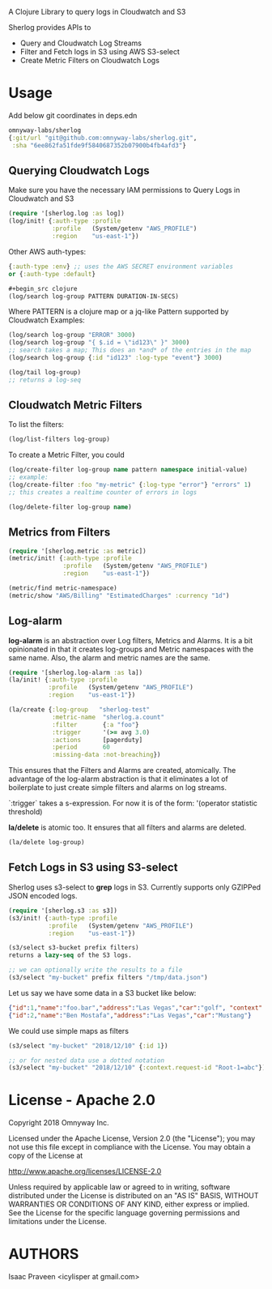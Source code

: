 # sherlog

A Clojure Library to query logs in Cloudwatch and S3

Sherlog provides APIs to
- Query and Cloudwatch Log Streams
- Filter and Fetch logs in S3 using AWS S3-select
- Create Metric Filters on Cloudwatch Logs

* Usage

Add below git coordinates in deps.edn

#+BEGIN_SRC clojure
omnyway-labs/sherlog
{:git/url "git@github.com:omnyway-labs/sherlog.git",
 :sha "6ee862fa51fde9f5840687352b07900b4fb4afd3"}
#+END_SRC

** Querying Cloudwatch Logs

Make sure you have the necessary IAM permissions to Query Logs in
Cloudwatch and S3

#+BEGIN_SRC clojure
(require '[sherlog.log :as log])
(log/init! {:auth-type :profile
            :profile   (System/getenv "AWS_PROFILE")
            :region    "us-east-1"})
#+END_SRC
Other AWS auth-types:
#+BEGIN_SRC clojure
{:auth-type :env} ;; uses the AWS SECRET environment variables
or {:auth-type :default}

#+begin_src clojure
(log/search log-group PATTERN DURATION-IN-SECS)
#+end_src

Where PATTERN is a clojure map or a jq-like Pattern supported by
Cloudwatch
Examples:

#+begin_src clojure
(log/search log-group "ERROR" 3000)
(log/search log-group "{ $.id = \"id123\" }" 3000)
;; search takes a map; This does an *and* of the entries in the map
(log/search log-group {:id "id123" :log-type "event"} 3000)

(log/tail log-group)
;; returns a log-seq
#+end_src

** Cloudwatch Metric Filters

To list the filters:
#+begin_src clojure
(log/list-filters log-group)
#+end_src

To create a Metric Filter, you could

#+begin_src clojure
(log/create-filter log-group name pattern namespace initial-value)
;; example:
(log/create-filter :foo "my-metric" {:log-type "error"} "errors" 1)
;; this creates a realtime counter of errors in logs

(log/delete-filter log-group name)
#+end_src

** Metrics from Filters

#+BEGIN_SRC clojure
(require '[sherlog.metric :as metric])
(metric/init! {:auth-type :profile
               :profile   (System/getenv "AWS_PROFILE")
               :region    "us-east-1"})
#+END_SRC

#+begin_src clojure
(metric/find metric-namespace)
(metric/show "AWS/Billing" "EstimatedCharges" :currency "1d")
#+end_src

** Log-alarm

*log-alarm* is an abstraction over Log filters, Metrics and Alarms.
It is a bit opinionated in that it creates log-groups and Metric namespaces
with the same name. Also, the alarm and metric names are the same.

#+BEGIN_SRC clojure
(require '[sherlog.log-alarm :as la])
(la/init! {:auth-type :profile
           :profile   (System/getenv "AWS_PROFILE")
           :region    "us-east-1"})

(la/create {:log-group   "sherlog-test"
            :metric-name  "sherlog.a.count"
            :filter       {:a "foo"}
            :trigger      '(>= avg 3.0)
            :actions      [pagerduty]
            :period       60
            :missing-data :not-breaching})
#+END_SRC

This ensures that the Filters and Alarms are created, atomically.
The advantage of the log-alarm abstraction is that it eliminates a lot
of boilerplate to just create simple filters and alarms on log streams.

`:trigger` takes a s-expression. For now it is of the form:
'(operator statistic threshold)

*la/delete* is atomic too. It ensures that all filters and alarms are deleted.

#+BEGIN_SRC clojure
(la/delete log-group)
#+END_SRC

** Fetch Logs in S3 using S3-select

Sherlog uses s3-select to *grep* logs in S3. Currently supports only
GZIPPed JSON encoded logs.

#+BEGIN_SRC clojure
(require '[sherlog.s3 :as s3])
(s3/init! {:auth-type :profile
           :profile   (System/getenv "AWS_PROFILE")
           :region    "us-east-1"})
#+END_SRC

#+begin_src clojure
(s3/select s3-bucket prefix filters)
returns a lazy-seq of the S3 logs.

;; we can optionally write the results to a file
(s3/select "my-bucket" prefix filters "/tmp/data.json")
#+end_src

Let us say we have some data in a S3 bucket like below:
#+BEGIN_SRC json
{"id":1,"name":"foo.bar","address":"Las Vegas","car":"golf", "context": {"request-id": "Root-1=abc"}}
{"id":2,"name":"Ben Mostafa","address":"Las Vegas","car":"Mustang"}
#+END_SRC

We could use simple maps as filters

#+BEGIN_SRC clojure
(s3/select "my-bucket" "2018/12/10" {:id 1})

;; or for nested data use a dotted notation
(s3/select "my-bucket" "2018/12/10" {:context.request-id "Root-1=abc"})
#+END_SRC

* License - Apache 2.0

Copyright 2018 Omnyway Inc.

Licensed under the Apache License, Version 2.0 (the "License");
you may not use this file except in compliance with the License.
You may obtain a copy of the License at

[[http://www.apache.org/licenses/LICENSE-2.0]]

Unless required by applicable law or agreed to in writing, software
distributed under the License is distributed on an "AS IS" BASIS,
WITHOUT WARRANTIES OR CONDITIONS OF ANY KIND, either express or implied.
See the License for the specific language governing permissions and
limitations under the License.

* AUTHORS

Isaac Praveen <icylisper at gmail.com>
